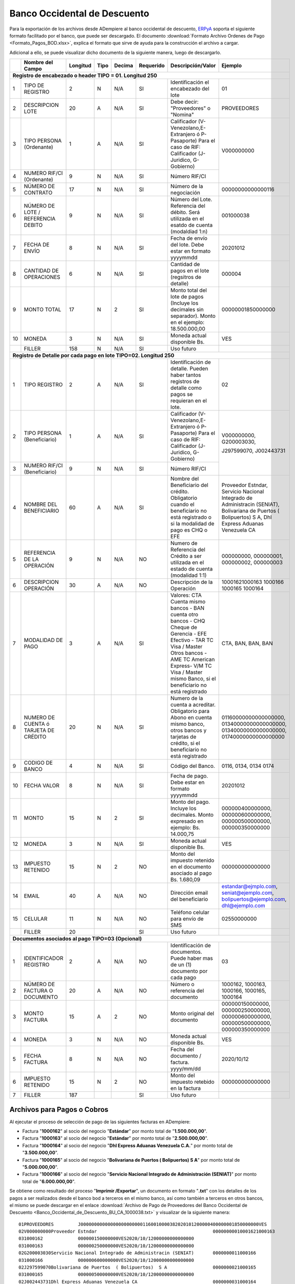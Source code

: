.. _ERPyA: http://erpya.com

.. _documento/banco-bod:

**Banco Occidental de Descuento**
=================================

Para la exportación de los archivos desde ADempiere al banco occidental de descuento, `ERPyA`_ soporta el siguiente formato facilitado por el banco, que puede ser descargado. El documento :download:`Formato Archivo Ordenes de Pago <Formato_Pagos_BOD.xlsx>`, explica el formato que sirve de ayuda para la construcción el archivo a cargar.

Adicional a ello, se puede visualizar dicho documento de la siguiente manera, luego de descargarlo.

+---+-------------------------------------+--------------+----------+------------+---------------+----------------------------------------------------------------------------------------------------------------+---------------------------+
|   | **Nombre del Campo**                | **Longitud** | **Tipo** | **Decima** | **Requerido** | **Descripción/Valor**                                                                                          | **Ejemplo**               |
+===+=====================================+==============+==========+============+===============+================================================================================================================+===========================+
| **Registro de encabezado o header TIPO = 01. Longitud 250**                                                                                                                                                                                 |
+---+-------------------------------------+--------------+----------+------------+---------------+----------------------------------------------------------------------------------------------------------------+---------------------------+
| 1 |TIPO DE REGISTRO                     |      2       |     N    |    N/A     |     SI        |Identificación el encabezado del lote                                                                           |      01                   |
+---+-------------------------------------+--------------+----------+------------+---------------+----------------------------------------------------------------------------------------------------------------+---------------------------+
| 2 |DESCRIPCION LOTE                     |      20      |     A    |    N/A     |     SI        |Debe decir: "Proveedores" o "Nomina"                                                                            |PROVEEDORES                |
+---+-------------------------------------+--------------+----------+------------+---------------+----------------------------------------------------------------------------------------------------------------+---------------------------+
| 3 |TIPO PERSONA (Ordenante)             |      1       |     A    |    N/A     |     SI        |Calificador (V-Venezolano,E-Extranjero ó P-Pasaporte) Para el caso de RIF: Calificador (J-Juridico, G-Gobierno) |V000000000                 |
+---+-------------------------------------+--------------+----------+------------+---------------+----------------------------------------------------------------------------------------------------------------+                           +
| 4 |NUMERO RIF/CI (Ordenante)            |      9       |     N    |    N/A     |     SI        |Número RIF/CI                                                                                                   |                           |
+---+-------------------------------------+--------------+----------+------------+---------------+----------------------------------------------------------------------------------------------------------------+---------------------------+
| 5 |NÚMERO DE CONTRATO                   |      17      |     N    |    N/A     |     SI        |Número de la negociación                                                                                        |00000000000000116          |
+---+-------------------------------------+--------------+----------+------------+---------------+----------------------------------------------------------------------------------------------------------------+---------------------------+
| 6 |NÚMERO DE LOTE / REFERENCIA DEBITO   |      9       |     N    |    N/A     |     SI        |Número del Lote. Referencia del débito. Será utilizada en el esatdo de cuenta (modaldiad 1:n)                   |001000038                  |
+---+-------------------------------------+--------------+----------+------------+---------------+----------------------------------------------------------------------------------------------------------------+---------------------------+
| 7 |FECHA DE ENVÍO                       |      8       |     N    |    N/A     |     SI        |Fecha de envío del lote. Debe estar en formato yyyymmdd                                                         |20201012                   |
+---+-------------------------------------+--------------+----------+------------+---------------+----------------------------------------------------------------------------------------------------------------+---------------------------+
| 8 |CANTIDAD DE OPERACIONES              |      6       |     N    |    N/A     |     SI        |Cantidad de pagos en el lote (regsitros de detalle)                                                             |000004                     |
+---+-------------------------------------+--------------+----------+------------+---------------+----------------------------------------------------------------------------------------------------------------+---------------------------+
| 9 |MONTO TOTAL                          |      17      |     N    |     2      |     SI        |Monto total del lote de pagos (Incluye los decimales sin separador). Monto en el ejemplo: 18.500.000,00         |00000001850000000          |
+---+-------------------------------------+--------------+----------+------------+---------------+----------------------------------------------------------------------------------------------------------------+---------------------------+
| 10|MONEDA                               |      3       |     N    |    N/A     |     SI        |Moneda actual disponible Bs.                                                                                    |VES                        |
+---+-------------------------------------+--------------+----------+------------+---------------+----------------------------------------------------------------------------------------------------------------+---------------------------+
|   |FILLER                               |     158      |     N    |    N/A     |     SI        |Uso futuro                                                                                                      |                           |
+---+-------------------------------------+--------------+----------+------------+---------------+----------------------------------------------------------------------------------------------------------------+---------------------------+
| **Registro de Detalle por cada pago en lote TIPO=02. Longitud 250**                                                                                                                                                                         |
+---+-------------------------------------+--------------+----------+------------+---------------+----------------------------------------------------------------------------------------------------------------+---------------------------+
| 1 |TIPO REGISTRO                        |      2       |     A    |    N/A     |     SI        |Identificación de detalle. Pueden haber tantos registros de detalle como pagos se requieran en el lote.         |      02                   |
+---+-------------------------------------+--------------+----------+------------+---------------+----------------------------------------------------------------------------------------------------------------+---------------------------+
| 2 |TIPO PERSONA (Beneficiario)          |      1       |     A    |    N/A     |     SI        |Calificador (V-Venezolano,E-Extranjero ó P-Pasaporte)  Para el caso de RIF: Calificador (J-Juridico, G-Gobierno)|V000000000, G200003030,    |
+---+-------------------------------------+--------------+----------+------------+---------------+----------------------------------------------------------------------------------------------------------------+                           +
| 3 |NUMERO RIF/CI (Beneficiario)         |      9       |     N    |    N/A     |     SI        |Número RIF/CI                                                                                                   |J297599070, J002443731     |
+---+-------------------------------------+--------------+----------+------------+---------------+----------------------------------------------------------------------------------------------------------------+---------------------------+
| 4 |NOMBRE DEL BENEFICIARIO              |      60      |     A    |    N/A     |     SI        |Nombre del Beneficiario del crédito. Obligatorio cuando el beneficiario no está registrado o si la modalidad de |Proveedor Estndar, Servicio|
|   |                                     |              |          |            |               |pago es CHQ o EFE                                                                                               |Nacional Integrado de      |
|   |                                     |              |          |            |               |                                                                                                                |Administracin (SENIAT),    |
|   |                                     |              |          |            |               |                                                                                                                |Bolivariana de Puertos     |
|   |                                     |              |          |            |               |                                                                                                                |( Bolipuertos)  S A,       |
|   |                                     |              |          |            |               |                                                                                                                |Dhl Express Aduanas        |
|   |                                     |              |          |            |               |                                                                                                                |Venezuela CA               |
+---+-------------------------------------+--------------+----------+------------+---------------+----------------------------------------------------------------------------------------------------------------+---------------------------+
| 5 |REFERENCIA DE LA OPERACIÓN           |      9       |     N    |    N/A     |     NO        |Numero de Referencia del Crédito a ser utilizada en el estado de cuenta (modalidad 1:1)                         |000000000, 000000001,      |
|   |                                     |              |          |            |               |                                                                                                                |000000002, 000000003       |
+---+-------------------------------------+--------------+----------+------------+---------------+----------------------------------------------------------------------------------------------------------------+---------------------------+
| 6 |DESCRIPCION OPERACIÓN                |      30      |     A    |    N/A     |     NO        |Descripción de la Operación                                                                                     |10001621000163             |
|   |                                     |              |          |            |               |                                                                                                                |1000166                    |
|   |                                     |              |          |            |               |                                                                                                                |1000165                    |
|   |                                     |              |          |            |               |                                                                                                                |1000164                    |
+---+-------------------------------------+--------------+----------+------------+---------------+----------------------------------------------------------------------------------------------------------------+---------------------------+
| 7 |MODALIDAD DE PAGO                    |      3       |     A    |    N/A     |     SI        |Valores: CTA Cuenta mismo bancos - BAN cuenta otro bancos - CHQ Cheque de Gerencia - EFE Efectivo - TAR  TC     |CTA, BAN, BAN, BAN         |
|   |                                     |              |          |            |               |Visa / Master Otros bancos - AME TC American Express-  V/M TC Visa / Master mismo Banco,  si el beneficiario no |                           |
|   |                                     |              |          |            |               |está registrado                                                                                                 |                           |
+---+-------------------------------------+--------------+----------+------------+---------------+----------------------------------------------------------------------------------------------------------------+---------------------------+
| 8 |NUMERO DE CUENTA ó TARJETA DE CRÉDITO|      20      |     N    |    N/A     |     SI        |Numero de la cuenta a acreditar. Obligatorio para Abono en cuenta mismo banco, otros bancos y tarjetas de       |01160000000000000000,      |
|   |                                     |              |          |            |               |crédito, si el beneficiario no está registrado                                                                  |01340000000000000000,      |
|   |                                     |              |          |            |               |                                                                                                                |01340000000000000000,      |
|   |                                     |              |          |            |               |                                                                                                                |01740000000000000000       |
+---+-------------------------------------+--------------+----------+------------+---------------+----------------------------------------------------------------------------------------------------------------+---------------------------+
| 9 |CODIGO DE BANCO                      |      4       |     N    |    N/A     |     SI        |Código del Banco.                                                                                               |0116, 0134, 0134 0174      |
+---+-------------------------------------+--------------+----------+------------+---------------+----------------------------------------------------------------------------------------------------------------+---------------------------+
| 10|FECHA VALOR                          |      8       |     N    |    N/A     |     SI        |Fecha de pago. Debe estar en formato yyyymmdd                                                                   |20201012                   |
+---+-------------------------------------+--------------+----------+------------+---------------+----------------------------------------------------------------------------------------------------------------+---------------------------+
| 11|MONTO                                |      15      |     N    |     2      |     SI        |Monto del pago. Incluye los decimales. Monto expresado en ejemplo: Bs. 14.000,75                                |000000400000000,           |
|   |                                     |              |          |            |               |                                                                                                                |000000600000000,           |
|   |                                     |              |          |            |               |                                                                                                                |000000500000000,           |
|   |                                     |              |          |            |               |                                                                                                                |000000350000000            |
+---+-------------------------------------+--------------+----------+------------+---------------+----------------------------------------------------------------------------------------------------------------+---------------------------+
| 12|MONEDA                               |      3       |     N    |    N/A     |     SI        |Moneda actual disponible Bs.                                                                                    |VES                        |
+---+-------------------------------------+--------------+----------+------------+---------------+----------------------------------------------------------------------------------------------------------------+---------------------------+
| 13|IMPUESTO RETENIDO                    |      15      |     N    |     2      |     NO        |Monto del impuesto retenido en el documento asociado al pago Bs. 1.680,09                                       |000000000000000            |
+---+-------------------------------------+--------------+----------+------------+---------------+----------------------------------------------------------------------------------------------------------------+---------------------------+
| 14|EMAIL                                |      40      |     A    |    N/A     |     NO        |Dirección email del beneficiario                                                                                |estandar@ejmplo.com,       |
|   |                                     |              |          |            |               |                                                                                                                |seniat@ejemplo.com,        |
|   |                                     |              |          |            |               |                                                                                                                |bolipuertos@ejemplo.com,   |
|   |                                     |              |          |            |               |                                                                                                                |dhl@ejemplo.com            |
+---+-------------------------------------+--------------+----------+------------+---------------+----------------------------------------------------------------------------------------------------------------+---------------------------+
| 15|CELULAR                              |      11      |     N    |    N/A     |     NO        |Teléfono celular para envío de SMS                                                                              |02550000000                |
+---+-------------------------------------+--------------+----------+------------+---------------+----------------------------------------------------------------------------------------------------------------+---------------------------+
|   |FILLER                               |      20      |          |            |     SI        |Uso futuro                                                                                                      |                           |
+---+-------------------------------------+--------------+----------+------------+---------------+----------------------------------------------------------------------------------------------------------------+---------------------------+
| **Documentos asociados al pago TIPO=03 (Opcional)**                                                                                                                                                                                         |
+---+-------------------------------------+--------------+----------+------------+---------------+----------------------------------------------------------------------------------------------------------------+---------------------------+
| 1 |IDENTIFICADOR REGISTRO               |      2       |     A    |    N/A     |     NO        |Identificación de documentos. Puede haber mas de un (1) documento por cada pago                                 |      03                   |
+---+-------------------------------------+--------------+----------+------------+---------------+----------------------------------------------------------------------------------------------------------------+---------------------------+
| 2 |NÚMERO DE FACTURA O DOCUMENTO        |      20      |     A    |    N/A     |     NO        |Número o referencia del documento                                                                               |1000162, 1000163, 1000166, |
|   |                                     |              |          |            |               |                                                                                                                |1000165, 1000164           |
+---+-------------------------------------+--------------+----------+------------+---------------+----------------------------------------------------------------------------------------------------------------+---------------------------+
| 3 |MONTO FACTURA                        |      15      |     A    |     2      |     NO        |Monto original del documento                                                                                    |000000150000000,           |
|   |                                     |              |          |            |               |                                                                                                                |000000250000000,           |
|   |                                     |              |          |            |               |                                                                                                                |000000600000000,           |
|   |                                     |              |          |            |               |                                                                                                                |000000500000000,           |
|   |                                     |              |          |            |               |                                                                                                                |000000350000000            |
+---+-------------------------------------+--------------+----------+------------+---------------+----------------------------------------------------------------------------------------------------------------+---------------------------+
| 4 |MONEDA                               |      3       |     N    |    N/A     |     NO        |Moneda actual disponible Bs.                                                                                    |VES                        |
+---+-------------------------------------+--------------+----------+------------+---------------+----------------------------------------------------------------------------------------------------------------+---------------------------+
| 5 |FECHA FACTURA                        |      8       |     N    |    N/A     |     NO        |Fecha del documento / factura.   yyyy/mm/dd                                                                     |2020/10/12                 |
+---+-------------------------------------+--------------+----------+------------+---------------+----------------------------------------------------------------------------------------------------------------+---------------------------+
| 6 |IMPUESTO RETENIDO                    |      15      |     N    |     2      |     NO        |Monto del impuesto retebido en la factura                                                                       |000000000000000            |
+---+-------------------------------------+--------------+----------+------------+---------------+----------------------------------------------------------------------------------------------------------------+---------------------------+
| 7 |FILLER                               |      187     |          |            |     SI        |Uso futuro                                                                                                      |                           |
+---+-------------------------------------+--------------+----------+------------+---------------+----------------------------------------------------------------------------------------------------------------+---------------------------+

**Archivos para Pagos o Cobros**
--------------------------------

Al ejecutar el proceso de selección de pago de las siguientes facturas en ADempiere: 

- Factura "**1000162**" al socio del negocio "**Estándar**" por monto total de "**1.500.000,00**".
- Factura "**1000163**" al socio del negocio "**Estándar**" por monto total de "**2.500.000,00**". 
- Factura "**1000164**" al socio del negocio "**Dhl Express Aduanas Venezuela C.A.**" por monto total de "**3.500.000,00**". 
- Factura "**1000165**" al socio del negocio "**Bolivariana de Puertos  ( Bolipuertos)  S A**" por monto total de "**5.000.000,00**". 
- Factura "**1000166**" al socio del negocio "**Servicio Nacional Integrado de Administración (SENIAT)**" por monto total de "**6.000.000,00**". 

Se obtiene como resultado del proceso "**Imprimir /Exportar**", un documento en formato "**.txt**" con los detalles de los pagos a ser realizados desde el banco bod a terceros en el mismo banco, así como también a terceros en otros bancos, el mismo se puede descargar en el enlace :download:`Archivo de Pago de Proveedores del Banco Occidental de Descuento <Banco_Occidental_de_Descuento_BU_CA_1000038.txt>` y visualizar de la siguiente manera:

::

    01PROVEEDORES         J000000000000000000000001160010000382020101200000400000001850000000VES                                                                                                                                                              
    02V000000000Proveedor Estndar                                           00000000010001621000163                BAN01510000000000000000015120201012000000400000000VES000000000000000estandar@ejmplo.com                     02550000000                    
    031000162             000000150000000VES2020/10/12000000000000000                                                                                                                                                                                           
    031000163             000000250000000VES2020/10/12000000000000000                                                                                                                                                                                           
    02G200003030Servicio Nacional Integrado de Administracin (SENIAT)       0000000011000166                       BAN01340000000000000000013420201012000000600000000VES000000000000000seniat@ejemplo.com                                                     
    031000166             000000600000000VES2020/10/12000000000000000                                                                                                                                                                                           
    02J297599070Bolivariana de Puertos  ( Bolipuertos)  S A                 0000000021000165                       BAN01340000000000000000013420201012000000500000000VES000000000000000bolipuertos@ejemplo.com                                                
    031000165             000000500000000VES2020/10/12000000000000000                                                                                                                                                                                           
    02J002443731Dhl Express Aduanas Venezuela CA                            0000000031000164                       BAN01740000000000000000017420201012000000350000000VES000000000000000dhl@ejemplo.com                                                        
    031000164             000000350000000VES2020/10/12000000000000000                                                                                                                                                                                           

**Descripción del Archivo**

La descripción del archivo anteriormente generado por el pago, se encuentra explicada en el documento :download:`Formato Archivo Ordenes de Pago <Formato_Pagos_BOD.xlsx>`. De igual manera, se encuentra explicada en la tabla que contiene el presente documento, al inicio del mismo.

